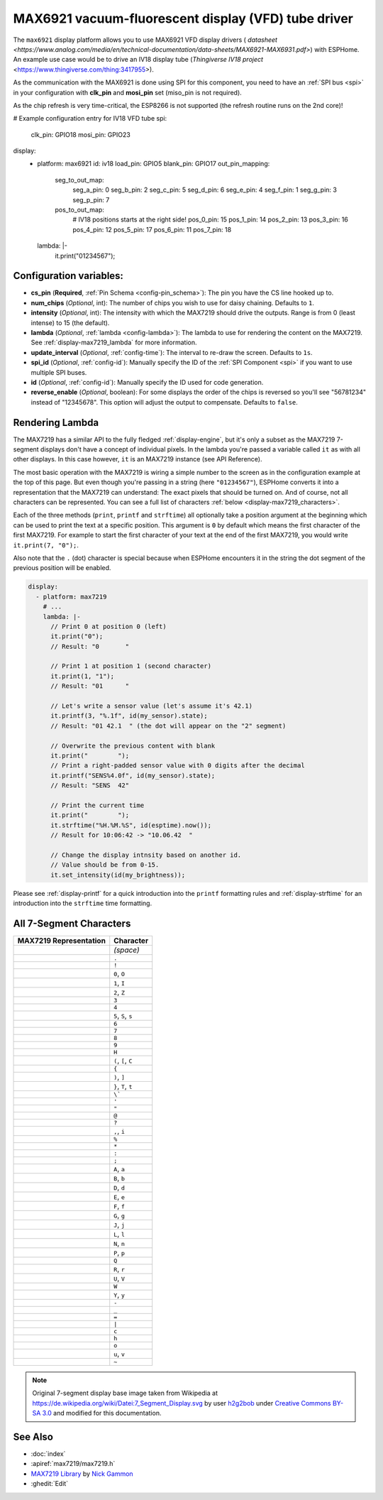MAX6921 vacuum-fluorescent display (VFD) tube driver
====================================================

.. seo::
    :description: Instructions for setting up MAX6921 vacuum-fluorescent display (VFD) tube driver.

The ``max6921`` display platform allows you to use MAX6921 VFD display drivers (
`datasheet <https://www.analog.com/media/en/technical-documentation/data-sheets/MAX6921-MAX6931.pdf>`)
with ESPHome. An example use case would be to drive an IV18 display tube (`Thingiverse IV18 project` <https://www.thingiverse.com/thing:3417955>).

As the communication with the MAX6921 is done using SPI for this component, you need
to have an :ref:`SPI bus <spi>` in your configuration with **clk_pin** and **mosi_pin** set (miso_pin is not required).

As the chip refresh is very time-critical, the ESP8266 is not supported (the refresh routine runs on the 2nd core)!

.. code-block:: yaml

# Example configuration entry for IV18 VFD tube
spi:
  clk_pin: GPIO18
  mosi_pin: GPIO23

display:
  - platform: max6921
    id: iv18
    load_pin: GPIO5
    blank_pin: GPIO17
    out_pin_mapping:
        seg_to_out_map:
            seg_a_pin: 0
            seg_b_pin: 2
            seg_c_pin: 5
            seg_d_pin: 6
            seg_e_pin: 4
            seg_f_pin: 1
            seg_g_pin: 3
            seg_p_pin: 7
        pos_to_out_map:
            # IV18 positions starts at the right side!
            pos_0_pin: 15
            pos_1_pin: 14
            pos_2_pin: 13
            pos_3_pin: 16
            pos_4_pin: 12
            pos_5_pin: 17
            pos_6_pin: 11
            pos_7_pin: 18
    lambda: |-
      it.print("01234567");

Configuration variables:
------------------------

- **cs_pin** (**Required**, :ref:`Pin Schema <config-pin_schema>`): The pin you have the CS line hooked up to.
- **num_chips** (*Optional*, int): The number of chips you wish to use for daisy chaining. Defaults to
  ``1``.
- **intensity** (*Optional*, int): The intensity with which the MAX7219 should drive the outputs. Range is from
  0 (least intense) to 15 (the default).
- **lambda** (*Optional*, :ref:`lambda <config-lambda>`): The lambda to use for rendering the content on the MAX7219.
  See :ref:`display-max7219_lambda` for more information.
- **update_interval** (*Optional*, :ref:`config-time`): The interval to re-draw the screen. Defaults to ``1s``.
- **spi_id** (*Optional*, :ref:`config-id`): Manually specify the ID of the :ref:`SPI Component <spi>` if you want
  to use multiple SPI buses.
- **id** (*Optional*, :ref:`config-id`): Manually specify the ID used for code generation.
- **reverse_enable** (*Optional*, boolean): For some displays the order of the chips is reversed so you'll see "56781234" instead of "12345678". This option will adjust the output to compensate. Defaults to ``false``.


.. _display-max7219_lambda:

Rendering Lambda
----------------

The MAX7219 has a similar API to the fully fledged :ref:`display-engine`, but it's only a subset as the MAX7219
7-segment displays don't have a concept of individual pixels. In the lambda you're passed a variable called ``it``
as with all other displays. In this case however, ``it`` is an MAX7219 instance (see API Reference).

The most basic operation with the MAX7219 is wiring a simple number to the screen as in the configuration example
at the top of this page. But even though you're passing in a string (here ``"01234567"``), ESPHome converts it
into a representation that the MAX7219 can understand: The exact pixels that should be turned on. And of course,
not all characters can be represented. You can see a full list of characters :ref:`below <display-max7219_characters>`.

Each of the three methods (``print``, ``printf`` and ``strftime``) all optionally take a position argument at the
beginning which can be used to print the text at a specific position. This argument is ``0`` by default which
means the first character of the first MAX7219. For example to start the first character of your text at
the end of the first MAX7219, you would write ``it.print(7, "0");``.

Also note that the ``.`` (dot) character is special because when ESPHome encounters it in the string the dot
segment of the previous position will be enabled.

.. code-block:: yaml

    display:
      - platform: max7219
        # ...
        lambda: |-
          // Print 0 at position 0 (left)
          it.print("0");
          // Result: "0       "

          // Print 1 at position 1 (second character)
          it.print(1, "1");
          // Result: "01      "

          // Let's write a sensor value (let's assume it's 42.1)
          it.printf(3, "%.1f", id(my_sensor).state);
          // Result: "01 42.1  " (the dot will appear on the "2" segment)

          // Overwrite the previous content with blank
          it.print("        ");
          // Print a right-padded sensor value with 0 digits after the decimal
          it.printf("SENS%4.0f", id(my_sensor).state);
          // Result: "SENS  42"

          // Print the current time
          it.print("        ");
          it.strftime("%H.%M.%S", id(esptime).now());
          // Result for 10:06:42 -> "10.06.42  "

          // Change the display intnsity based on another id.
          // Value should be from 0-15.
          it.set_intensity(id(my_brightness));

Please see :ref:`display-printf` for a quick introduction into the ``printf`` formatting rules and
:ref:`display-strftime` for an introduction into the ``strftime`` time formatting.

.. _display-max7219_characters:

All 7-Segment Characters
------------------------

.. raw:: html

    <style>
        /* dark theme */
        @media (prefers-color-scheme: dark) {
            #all-7-segment-characters img {
                background-color: #6b6b6b;
            }
        }
    </style>

============================== ==============================
**MAX7219 Representation**     **Character**
------------------------------ ------------------------------
|max721900|                    *(space)*
------------------------------ ------------------------------
|max721980|                    ``.``
------------------------------ ------------------------------
|max7219B0|                    ``!``
------------------------------ ------------------------------
|max72197E|                    ``0``, ``O``
------------------------------ ------------------------------
|max721930|                    ``1``, ``I``
------------------------------ ------------------------------
|max72196D|                    ``2``, ``Z``
------------------------------ ------------------------------
|max721979|                    ``3``
------------------------------ ------------------------------
|max721933|                    ``4``
------------------------------ ------------------------------
|max72195B|                    ``5``, ``S``, ``s``
------------------------------ ------------------------------
|max72195F|                    ``6``
------------------------------ ------------------------------
|max721970|                    ``7``
------------------------------ ------------------------------
|max72197F|                    ``8``
------------------------------ ------------------------------
|max721973|                    ``9``
------------------------------ ------------------------------
|max721937|                    ``H``
------------------------------ ------------------------------
|max72194E|                    ``(``, ``[``, ``C``
------------------------------ ------------------------------
|max721931|                    ``{``
------------------------------ ------------------------------
|max721978|                    ``)``, ``]``
------------------------------ ------------------------------
|max721907|                    ``}``, ``T``, ``t``
------------------------------ ------------------------------
|max721920|                    ``\```
------------------------------ ------------------------------
|max721902|                    ``'``
------------------------------ ------------------------------
|max721922|                    ``"``
------------------------------ ------------------------------
|max72196F|                    ``@``
------------------------------ ------------------------------
|max721965|                    ``?``
------------------------------ ------------------------------
|max721910|                    ``,``, ``i``
------------------------------ ------------------------------
|max721949|                    ``%``
------------------------------ ------------------------------
|max721940|                    ``*``
------------------------------ ------------------------------
|max721948|                    ``:``
------------------------------ ------------------------------
|max721958|                    ``;``
------------------------------ ------------------------------
|max721977|                    ``A``, ``a``
------------------------------ ------------------------------
|max72191F|                    ``B``, ``b``
------------------------------ ------------------------------
|max72193D|                    ``D``, ``d``
------------------------------ ------------------------------
|max72194F|                    ``E``, ``e``
------------------------------ ------------------------------
|max721947|                    ``F``, ``f``
------------------------------ ------------------------------
|max72195E|                    ``G``, ``g``
------------------------------ ------------------------------
|max72193C|                    ``J``, ``j``
------------------------------ ------------------------------
|max72190E|                    ``L``, ``l``
------------------------------ ------------------------------
|max721915|                    ``N``, ``n``
------------------------------ ------------------------------
|max721967|                    ``P``, ``p``
------------------------------ ------------------------------
|max7219FE|                    ``Q``
------------------------------ ------------------------------
|max721905|                    ``R``, ``r``
------------------------------ ------------------------------
|max72193E|                    ``U``, ``V``
------------------------------ ------------------------------
|max72193F|                    ``W``
------------------------------ ------------------------------
|max721927|                    ``Y``, ``y``
------------------------------ ------------------------------
|max721901|                    ``-``
------------------------------ ------------------------------
|max721908|                    ``_``
------------------------------ ------------------------------
|max721909|                    ``=``
------------------------------ ------------------------------
|max721906|                    ``|``
------------------------------ ------------------------------
|max72190D|                    ``c``
------------------------------ ------------------------------
|max721917|                    ``h``
------------------------------ ------------------------------
|max72191D|                    ``o``
------------------------------ ------------------------------
|max72191C|                    ``u``, ``v``
------------------------------ ------------------------------
|max72198E|                    ``~``
============================== ==============================

.. |max721900| image:: images/max7219/seg00.svg
    :class: component-image segment
.. |max721980| image:: images/max7219/seg80.svg
    :class: component-image segment
.. |max7219B0| image:: images/max7219/segB0.svg
    :class: component-image segment
.. |max72197E| image:: images/max7219/seg7E.svg
    :class: component-image segment
.. |max721930| image:: images/max7219/seg30.svg
    :class: component-image segment
.. |max72196D| image:: images/max7219/seg6D.svg
    :class: component-image segment
.. |max721979| image:: images/max7219/seg79.svg
    :class: component-image segment
.. |max721933| image:: images/max7219/seg33.svg
    :class: component-image segment
.. |max72195B| image:: images/max7219/seg5B.svg
    :class: component-image segment
.. |max72195F| image:: images/max7219/seg5F.svg
    :class: component-image segment
.. |max721970| image:: images/max7219/seg70.svg
    :class: component-image segment
.. |max72197F| image:: images/max7219/seg7F.svg
    :class: component-image segment
.. |max721973| image:: images/max7219/seg73.svg
    :class: component-image segment
.. |max721937| image:: images/max7219/seg37.svg
    :class: component-image segment
.. |max72194E| image:: images/max7219/seg4E.svg
    :class: component-image segment
.. |max721931| image:: images/max7219/seg31.svg
    :class: component-image segment
.. |max721978| image:: images/max7219/seg78.svg
    :class: component-image segment
.. |max721907| image:: images/max7219/seg07.svg
    :class: component-image segment
.. |max721920| image:: images/max7219/seg20.svg
    :class: component-image segment
.. |max721902| image:: images/max7219/seg02.svg
    :class: component-image segment
.. |max721922| image:: images/max7219/seg22.svg
    :class: component-image segment
.. |max72196F| image:: images/max7219/seg6F.svg
    :class: component-image segment
.. |max721965| image:: images/max7219/seg65.svg
    :class: component-image segment
.. |max721910| image:: images/max7219/seg10.svg
    :class: component-image segment
.. |max721949| image:: images/max7219/seg49.svg
    :class: component-image segment
.. |max721940| image:: images/max7219/seg40.svg
    :class: component-image segment
.. |max721948| image:: images/max7219/seg48.svg
    :class: component-image segment
.. |max721958| image:: images/max7219/seg58.svg
    :class: component-image segment
.. |max721977| image:: images/max7219/seg77.svg
    :class: component-image segment
.. |max72191F| image:: images/max7219/seg1F.svg
    :class: component-image segment
.. |max72193D| image:: images/max7219/seg3D.svg
    :class: component-image segment
.. |max72194F| image:: images/max7219/seg4F.svg
    :class: component-image segment
.. |max721947| image:: images/max7219/seg47.svg
    :class: component-image segment
.. |max72195E| image:: images/max7219/seg5E.svg
    :class: component-image segment
.. |max72193C| image:: images/max7219/seg3C.svg
    :class: component-image segment
.. |max72190E| image:: images/max7219/seg0E.svg
    :class: component-image segment
.. |max721915| image:: images/max7219/seg15.svg
    :class: component-image segment
.. |max721967| image:: images/max7219/seg67.svg
    :class: component-image segment
.. |max7219FE| image:: images/max7219/segFE.svg
    :class: component-image segment
.. |max721905| image:: images/max7219/seg05.svg
    :class: component-image segment
.. |max72193E| image:: images/max7219/seg3E.svg
    :class: component-image segment
.. |max72193F| image:: images/max7219/seg3F.svg
    :class: component-image segment
.. |max721927| image:: images/max7219/seg27.svg
    :class: component-image segment
.. |max721901| image:: images/max7219/seg01.svg
    :class: component-image segment
.. |max721908| image:: images/max7219/seg08.svg
    :class: component-image segment
.. |max721909| image:: images/max7219/seg09.svg
    :class: component-image segment
.. |max721906| image:: images/max7219/seg06.svg
    :class: component-image segment
.. |max72190D| image:: images/max7219/seg0D.svg
    :class: component-image segment
.. |max721917| image:: images/max7219/seg17.svg
    :class: component-image segment
.. |max72191D| image:: images/max7219/seg1D.svg
    :class: component-image segment
.. |max72191C| image:: images/max7219/seg1C.svg
    :class: component-image segment
.. |max72198E| image:: images/max7219/seg8E.svg
    :class: component-image segment

.. note::

    Original 7-segment display base image taken from Wikipedia at https://de.wikipedia.org/wiki/Datei:7_Segment_Display.svg
    by user `h2g2bob <https://commons.wikimedia.org/wiki/User:H2g2bob>`__ under
    `Creative Commons BY-SA 3.0 <https://creativecommons.org/licenses/by-sa/3.0/deed.de>`__ and modified
    for this documentation.

See Also
--------

- :doc:`index`
- :apiref:`max7219/max7219.h`
- `MAX7219 Library <https://github.com/nickgammon/MAX7219>`__ by `Nick Gammon <https://github.com/nickgammon>`__
- :ghedit:`Edit`
